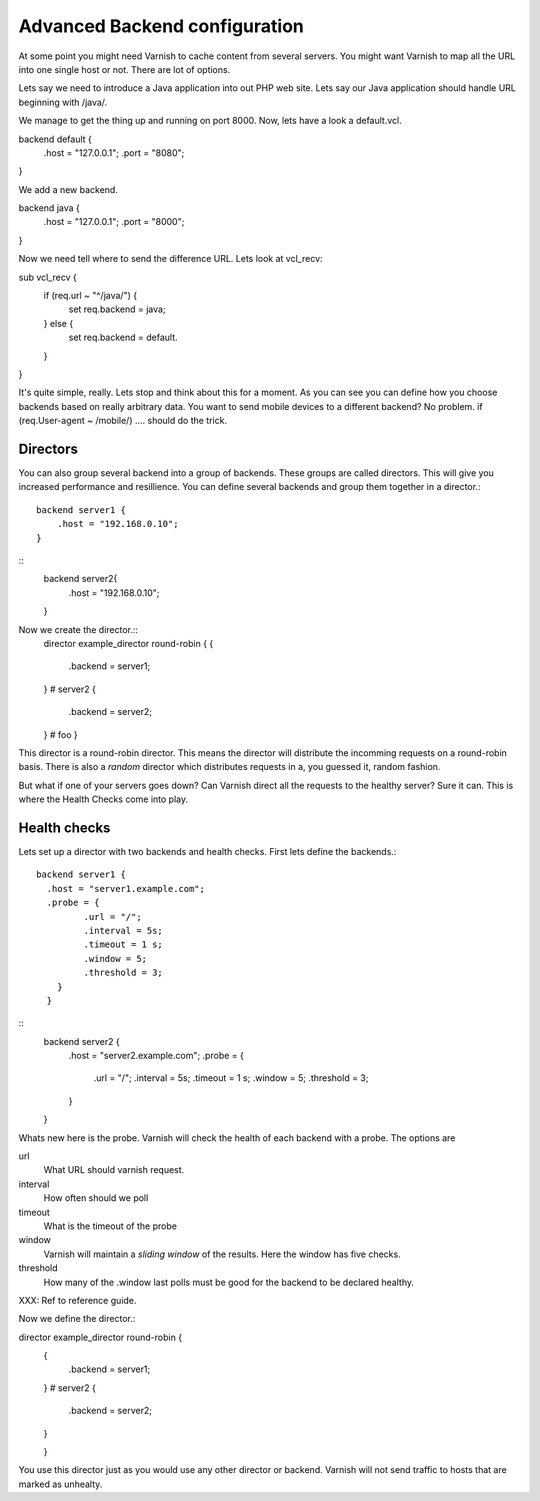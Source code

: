 Advanced Backend configuration
----------------

At some point you might need Varnish to cache content from several
servers. You might want Varnish to map all the URL into one single
host or not. There are lot of options.

Lets say we need to introduce a Java application into out PHP web
site. Lets say our Java application should handle URL beginning with
/java/.

We manage to get the thing up and running on port 8000. Now, lets have
a look a default.vcl.

backend default {
    .host = "127.0.0.1";
    .port = "8080";
}

We add a new backend.

backend java {
    .host = "127.0.0.1";
    .port = "8000";
}

Now we need tell where to send the difference URL. Lets look at vcl_recv:


sub vcl_recv {
    if (req.url ~ "^/java/") {
        set req.backend = java;
    } else {
        set req.backend = default.
    }
}

It's quite simple, really. Lets stop and think about this for a
moment. As you can see you can define how you choose backends based on
really arbitrary data. You want to send mobile devices to a different
backend? No problem. if (req.User-agent ~ /mobile/) .... should do the
trick. 

Directors 
~~~~~~~~~~

You can also group several backend into a group of backends. These
groups are called directors. This will give you increased performance
and resillience. You can define several backends and group them
together in a director.::

	 backend server1 {
	     .host = "192.168.0.10";
	 }
::
	 backend server2{
	     .host = "192.168.0.10";
	 }


Now we create the director.::
       	director example_director round-robin {
        {
                .backend = server1;
        }
	# server2
        {
                .backend = server2;
        }
	# foo
	}


This director is a round-robin director. This means the director will
distribute the incomming requests on a round-robin basis. There is
also a *random* director which distributes requests in a, you guessed
it, random fashion.

But what if one of your servers goes down? Can Varnish direct all the
requests to the healthy server? Sure it can. This is where the Health
Checks come into play.

Health checks
~~~~~~~~~~~~

Lets set up a director with two backends and health checks. First lets
define the backends.::

       backend server1 {
         .host = "server1.example.com";
	 .probe = {
                .url = "/";
                .interval = 5s;
                .timeout = 1 s;
                .window = 5;
                .threshold = 3;
	   }
         }
::
	backend server2 {
  	  .host = "server2.example.com";
  	  .probe = {
                .url = "/";
                .interval = 5s;
                .timeout = 1 s;
                .window = 5;
                .threshold = 3;
	  }
        }

Whats new here is the probe. Varnish will check the health of each
backend with a probe. The options are

url
 What URL should varnish request.

interval
 How often should we poll

timeout
 What is the timeout of the probe

window
 Varnish will maintain a *sliding window* of the results. Here the
 window has five checks.

threshold 
 How many of the .window last polls must be good for the backend to be declared healthy.

XXX: Ref to reference guide.

Now we define the director.::

director example_director round-robin {
        {
                .backend = server1;
        }
        # server2 
        {
                .backend = server2;
        }
	
        }

You use this director just as you would use any other director or
backend. Varnish will not send traffic to hosts that are marked as
unhealty.

